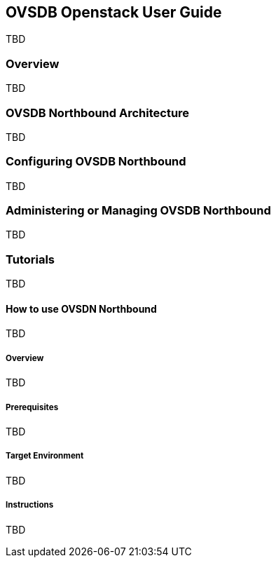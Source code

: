 == OVSDB Openstack User Guide
TBD

=== Overview
TBD

=== OVSDB Northbound Architecture
TBD

=== Configuring OVSDB Northbound
TBD

=== Administering or Managing OVSDB Northbound
TBD

=== Tutorials
TBD

==== How to use OVSDN Northbound
TBD

===== Overview
TBD

===== Prerequisites
TBD

===== Target Environment
TBD

===== Instructions
TBD
